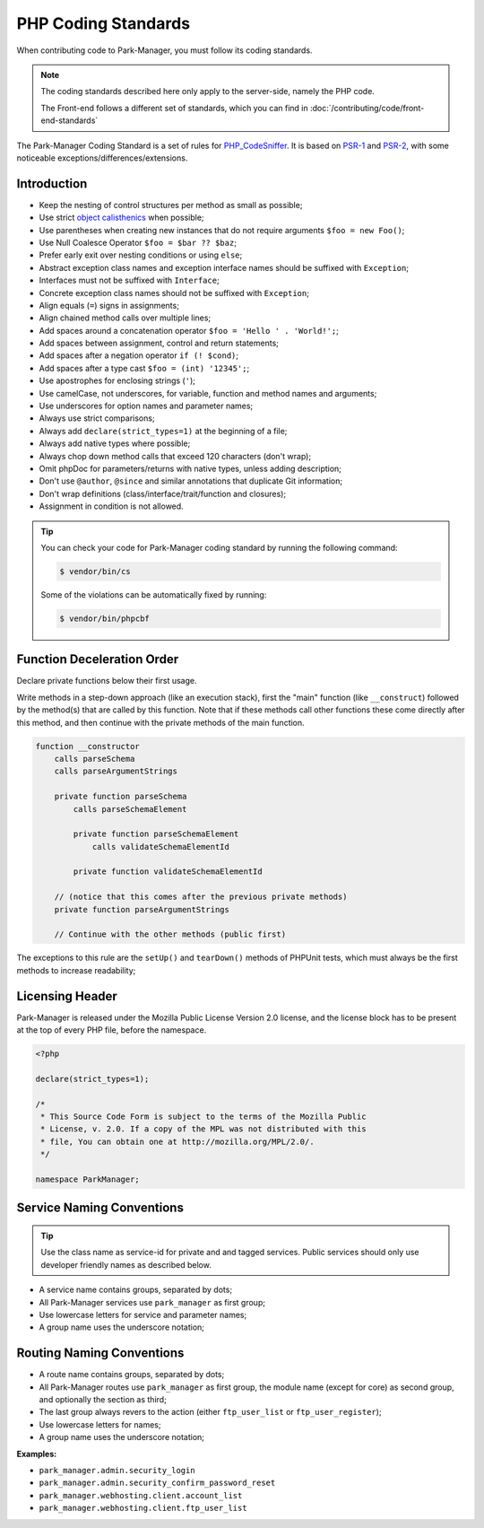PHP Coding Standards
====================

When contributing code to Park-Manager, you must follow its coding standards.

.. note::

    The coding standards described here only apply to the server-side, namely
    the PHP code.

    The Front-end follows a different set of standards, which you can find in
    :doc:`/contributing/code/front-end-standards`

The Park-Manager Coding Standard is a set of rules for `PHP_CodeSniffer <https://github.com/squizlabs/PHP_CodeSniffer>`_.
It is based on `PSR-1 <https://github.com/php-fig/fig-standards/blob/master/accepted/PSR-1-basic-coding-standard.md>`_
and `PSR-2 <https://github.com/php-fig/fig-standards/blob/master/accepted/PSR-2-coding-style-guide.md>`_,
with some noticeable exceptions/differences/extensions.

Introduction
------------

- Keep the nesting of control structures per method as small as possible;
- Use strict `object calisthenics <https://www.slideshare.net/rdohms/writing-code-you-wont-hate-tomorrow-phpce18>`_ when possible;
- Use parentheses when creating new instances that do not require arguments ``$foo = new Foo()``;
- Use Null Coalesce Operator ``$foo = $bar ?? $baz``;
- Prefer early exit over nesting conditions or using ``else``;
- Abstract exception class names and exception interface names should be suffixed with ``Exception``;
- Interfaces must not be suffixed with ``Interface``;
- Concrete exception class names should not be suffixed with ``Exception``;
- Align equals (``=``) signs in assignments;
- Align chained method calls over multiple lines;
- Add spaces around a concatenation operator ``$foo = 'Hello ' . 'World!';``;
- Add spaces between assignment, control and return statements;
- Add spaces after a negation operator ``if (! $cond)``;
- Add spaces after a type cast ``$foo = (int) '12345';``;
- Use apostrophes for enclosing strings (``'``);
- Use camelCase, not underscores, for variable, function and method names and arguments;
- Use underscores for option names and parameter names;
- Always use strict comparisons;
- Always add ``declare(strict_types=1)`` at the beginning of a file;
- Always add native types where possible;
- Always chop down method calls that exceed 120 characters (don't wrap);
- Omit phpDoc for parameters/returns with native types, unless adding description;
- Don't use ``@author``, ``@since`` and similar annotations that duplicate Git information;
- Don't wrap definitions (class/interface/trait/function and closures);
- Assignment in condition is not allowed.

.. tip::

    You can check your code for Park-Manager coding standard by running the following command:

    .. code-block:: bash

        $ vendor/bin/cs

    Some of the violations can be automatically fixed by running:

    .. code-block:: bash

        $ vendor/bin/phpcbf

Function Deceleration Order
---------------------------

Declare private functions below their first usage.

Write methods in a step-down approach (like an execution stack), first the "main"
function (like ``__construct``) followed by the method(s) that are called by this
function. Note that if these methods call other functions these come directly
after this method, and then continue with the private methods of the main
function.

.. code-block:: text

    function __constructor
        calls parseSchema
        calls parseArgumentStrings

        private function parseSchema
            calls parseSchemaElement

            private function parseSchemaElement
                calls validateSchemaElementId

            private function validateSchemaElementId

        // (notice that this comes after the previous private methods)
        private function parseArgumentStrings

        // Continue with the other methods (public first)

The exceptions to this rule are the ``setUp()`` and ``tearDown()`` methods
of PHPUnit tests, which must always be the first methods to increase
readability;

Licensing Header
----------------

Park-Manager is released under the Mozilla Public License Version 2.0 license,
and the license block has to be present at the top of every PHP file,
before the namespace.

.. code-block:: php

    <?php

    declare(strict_types=1);

    /*
     * This Source Code Form is subject to the terms of the Mozilla Public
     * License, v. 2.0. If a copy of the MPL was not distributed with this
     * file, You can obtain one at http://mozilla.org/MPL/2.0/.
     */

    namespace ParkManager;

.. _service-naming-conventions:

Service Naming Conventions
--------------------------

.. tip::

    Use the class name as service-id for private and and tagged services.
    Public services should only use developer friendly names as described below.

* A service name contains groups, separated by dots;

* All Park-Manager services use ``park_manager`` as first group;

* Use lowercase letters for service and parameter names;

* A group name uses the underscore notation;

Routing Naming Conventions
--------------------------

* A route name contains groups, separated by dots;

* All Park-Manager routes use ``park_manager`` as first group,
  the module name (except for core) as second group,
  and optionally the section as third;

* The last group always revers to the action (either ``ftp_user_list``
  or ``ftp_user_register``);

* Use lowercase letters for names;

* A group name uses the underscore notation;

**Examples:**

* ``park_manager.admin.security_login``
* ``park_manager.admin.security_confirm_password_reset``
* ``park_manager.webhosting.client.account_list``
* ``park_manager.webhosting.client.ftp_user_list``

.. _`Yoda conditions`: https://en.wikipedia.org/wiki/Yoda_conditions
